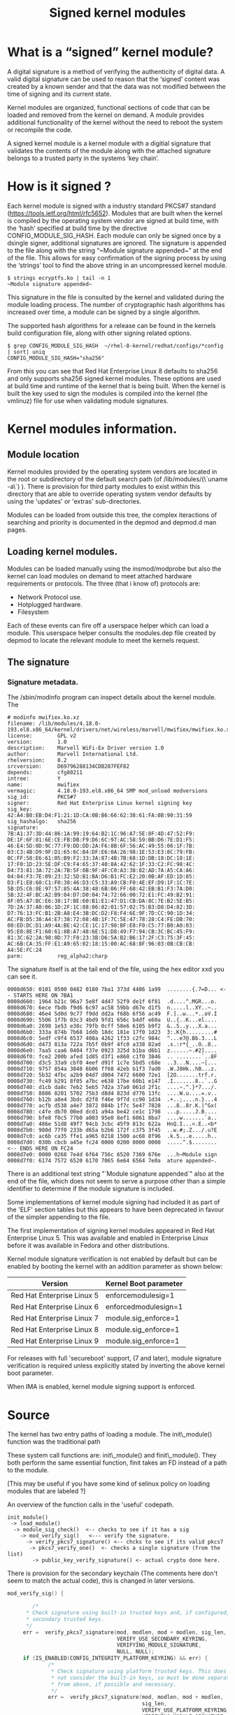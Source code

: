 #+TITLE: Signed kernel modules
#+OPTIONS: ^:nil num:nil
#+OPTIONS: date:nil
#+OPTIONS: toc:2 
#+HTML_HEAD: <link rel="stylesheet" href="tufte.css" type="text/css" />
#+HTML_HEAD_EXTRA: <meta http-equiv="Content-Security-Policy"  content="default-src 'self'; img-src https://*; child-src 'none';">


* What is a “signed” kernel module?

A digital signature is a method of verifying the authenticity of
digital data.   A valid digital signature can be used to reason that
the ‘signed’ content was created by a known sender and that the data
was not modified between the time of signing and its current state.

Kernel modules are organized, functional sections of code that can be
loaded and removed from the kernel on demand.  A module provides
additional functionality  of the kernel without the need to reboot the
system or recompile the code.

A signed kernel module is a kernel module with a digitial signature
that validates the contents of the module along with the attached
signature belongs to a trusted party in the systems ‘key chain’.


* How is it signed ?


Each kernel module is signed with a industry standard PKCS#7 standard
(https://tools.ietf.org/html/rfc5652).   Modules that are built when
the kernel is compiled by the operating system vendor are signed at
build time, with the ‘hash’ specified at build time by the directive
CONFIG_MODULE_SIG_HASH.  Each module can only be signed once by a
dsingle signer, additional signatures are ignored.
The signature is appended to the file along with the string “~Module
signature appended~” at the end of the file.   This allows for easy
confirmation of the signing process by using the ‘strings’ tool to
find the above string in an uncompressed kernel module.

#+BEGIN_SRC shell
$ strings ecryptfs.ko | tail -n 1
~Module signature appended~
#+END_SRC


This signature in the file is consulted by the kernel and validated
during the module loading process. The number of cryptographic hash
algorithms has increased over time, a module can be signed by a single
algorithm.

The supported hash algorithms for a release can be found in the
kernels build configuration file, along with other signing related
options.

#+BEGIN_SRC shell
$ grep CONFIG_MODULE_SIG_HASH  ~/rhel-8-kernel/redhat/configs/*config
| sort| uniq
CONFIG_MODULE_SIG_HASH="sha256"
#+END_SRC


From this you can see that Red Hat Enterprise Linux 8 defaults to
sha256 and only supports sha256 signed kernel modules. These options
are used at build time and runtime of the kernel that is being built.
When the kernel  is built the key used to sign the modules is compiled
into the kernel (the vmlinuz) file for use when validating module
signatures.





* Kernel modules information.

** Module location

Kernel modules provided by the operating system vendors are located in the
root or subdirectory of the default search path (of /lib/modules/(\`uname -a\`)
).  There is provision for third party modules to exist within this directory
that are able to override operating system vendor defaults by using the
'updates' or 'extras' sub-directories.

Modules can be loaded from outside this tree, the complex iteractions of
searching and priority is documented in the depmod and depmod.d man pages.


** Loading kernel modules.

Modules can be loaded manually using the insmod/modprobe but also the kernel
can load modules on demand to meet attached hardware requirements or
protocols. The three (that i know of) protocols are:

-   Network Protocol use.
-   Hotplugged hardware.
-   Filesystem

Each of these events can fire off a userspace helper which can load a
module. This userspace helper consults the modules.dep file created by
depmod to locate the relevant module to meet the kernels request.

** The signature


*** Signature metadata.

The /sbin/modinfo program can inspect details about the kernel module.  The  

#+BEGIN_SRC shell
    # modinfo mwifiex.ko.xz
    filename: /lib/modules/4.18.0-193.el8.x86_64/kernel/drivers/net/wireless/marvell/mwifiex/mwifiex.ko.xz
    license:        GPL v2
    version:        1.0
    description:    Marvell WiFi-Ex Driver version 1.0
    author:         Marvell International Ltd.
    rhelversion:    8.2
    srcversion:     D69796288134CDB287FEF82
    depends:        cfg80211
    intree:         Y
    name:           mwifiex
    vermagic:       4.18.0-193.el8.x86_64 SMP mod_unload modversions 
    sig_id:         PKCS#7
    signer:         Red Hat Enterprise Linux kernel signing key
    sig_key:        42:A4:B8:EB:D4:F1:21:1D:CA:0B:B6:66:62:38:61:FA:0B:90:31:59
    sig_hashalgo:   sha256
    signature:      7B:A1:37:3D:44:86:1A:99:19:64:B2:1C:96:A7:5E:8F:4D:47:52:F9:
    DE:1F:6F:81:6E:CE:FB:DB:F9:D6:6C:97:AC:58:59:BB:D6:7E:D1:F5:
    46:E4:5D:0D:9C:77:F9:DD:DD:2A:F6:8B:6F:56:AC:49:55:06:1F:7B:
    03:C3:4B:D9:9F:D1:65:6C:B4:DF:E6:0A:26:98:1E:53:E3:8C:79:FB:
    0C:FF:58:E6:61:05:B9:F2:33:3A:87:4B:7B:68:1D:DB:18:DC:18:1E:
    17:F0:1D:23:5E:DF:C9:F4:65:37:40:8A:42:62:1F:33:C2:FC:98:4C:
    D4:73:81:3A:72:2A:7B:5F:0B:9F:4F:C0:A3:38:82:AD:7A:A5:CA:A6:
    04:04:F3:7E:09:23:32:5D:B1:BA:D6:B1:FC:E2:20:0B:AF:ED:1D:85:
    D3:F1:E8:60:C1:F0:38:46:D3:C5:33:A9:CB:F0:4E:EF:D9:1F:1C:7E:
    5B:D5:C6:8E:97:57:85:4A:38:48:6B:06:FF:68:42:EB:B1:F3:7A:D0:
    5B:32:4F:BC:A2:B9:04:D7:D0:04:74:72:66:00:72:E1:FC:49:B2:91:
    8F:05:A7:BC:E6:38:17:BE:60:B1:E1:47:D1:CB:DA:8C:7E:B2:5E:B5:
    7D:2A:37:A0:06:1D:2F:1C:88:86:82:01:57:02:75:B3:D8:D4:82:3D:
    D7:76:13:FC:B1:2B:A8:E4:3B:DC:D2:F8:F4:6E:9F:7D:CC:90:1D:34:
    AC:FB:D5:38:A4:E7:38:72:08:4B:1F:7C:5E:47:78:28:C4:FE:DB:70:
    00:ED:DC:D1:A9:4A:BE:42:CE:1C:17:98:BF:E8:F0:C5:77:B0:A0:03:
    95:E0:8E:F1:60:61:8B:A7:48:6E:51:D8:49:F7:94:CB:3C:BC:45:F9:
    81:3C:62:2A:98:0D:77:F0:23:3B:D6:5A:B2:B6:17:2F:C3:75:3F:45:
    AC:6B:CA:35:FF:E1:A9:65:02:18:15:00:AC:68:8F:96:03:0B:CB:CB:
    A4:5E:FC:24
    parm:           reg_alpha2:charp
#+END_SRC

The signature itself is at the tail end of the file, using the hex editor xxd
you can see it.

#+BEGIN_EXAMPLE
    0008d650: 0101 0500 0482 0180 7ba1 373d 4486 1a99  ........{.7=D... <-- STARTS HERE ON 7BA1
    0008d660: 1964 b21c 96a7 5e8f 4d47 52f9 de1f 6f81  .d....^.MGR...o.
    0008d670: 6ece fbdb f9d6 6c97 ac58 59bb d67e d1f5  n.....l..XY..~..
    0008d680: 46e4 5d0d 9c77 f9dd dd2a f68b 6f56 ac49  F.]..w...*..oV.I
    0008d690: 5506 1f7b 03c3 4bd9 9fd1 656c b4df e60a  U..{..K...el....
    0008d6a0: 2698 1e53 e38c 79fb 0cff 58e6 6105 b9f2  &..S..y...X.a...
    0008d6b0: 333a 874b 7b68 1ddb 18dc 181e 17f0 1d23  3:.K{h.........#
    0008d6c0: 5edf c9f4 6537 408a 4262 1f33 c2fc 984c  ^...e7@.Bb.3...L
    0008d6d0: d473 813a 722a 7b5f 0b9f 4fc0 a338 82ad  .s.:r*{_..O..8..
    0008d6e0: 7aa5 caa6 0404 f37e 0923 325d b1ba d6b1  z......~.#2]....
    0008d6f0: fce2 200b afed 1d85 d3f1 e860 c1f0 3846  .. ........`..8F
    0008d700: d3c5 33a9 cbf0 4eef d91f 1c7e 5bd5 c68e  ..3...N....~[...
    0008d710: 9757 854a 3848 6b06 ff68 42eb b1f3 7ad0  .W.J8Hk..hB...z.
    0008d720: 5b32 4fbc a2b9 04d7 d004 7472 6600 72e1  [2O.......trf.r.
    0008d730: fc49 b291 8f05 a7bc e638 17be 60b1 e147  .I.......8..`..G
    0008d740: d1cb da8c 7eb2 5eb5 7d2a 37a0 061d 2f1c  ....~.^.}*7.../.
    0008d750: 8886 8201 5702 75b3 d8d4 823d d776 13fc  ....W.u....=.v..
    0008d760: b12b a8e4 3bdc d2f8 f46e 9f7d cc90 1d34  .+..;....n.}...4
    0008d770: acfb d538 a4e7 3872 084b 1f7c 5e47 7828  ...8..8r.K.|^Gx(
    0008d780: c4fe db70 00ed dcd1 a94a be42 ce1c 1798  ...p.....J.B....
    0008d790: bfe8 f0c5 77b0 a003 95e0 8ef1 6061 8ba7  ....w.......`a..
    0008d7a0: 486e 51d8 49f7 94cb 3cbc 45f9 813c 622a  HnQ.I...<.E..<b*
    0008d7b0: 980d 77f0 233b d65a b2b6 172f c375 3f45  ..w.#;.Z.../.u?E
    0008d7c0: ac6b ca35 ffe1 a965 0218 1500 ac68 8f96  .k.5...e.....h..
    0008d7d0: 030b cbcb a45e fc24 0000 0200 0000 0000  .....^.$........   <-- ENDS HERE ON FC24
    0008d7e0: 0000 0268 7e4d 6f64 756c 6520 7369 676e  ...h~Module sign
    0008d7f0: 6174 7572 6520 6170 7065 6e64 6564 7e0a  ature appended~.
#+END_EXAMPLE

There is an additional text string "`Module signature appended`" also at the
end of the file, which does not seem to serve a purpose other than a simple
identifier to determine if the module signature is included.

Some implementations of kernel module signing had included it as part of the
'ELF' section tables but this appears to have been deprecated in favour of
the simpler appending to the file.

# Version support table

The first implementation of signing kernel modules appeared in Red Hat
Enterprise Linux 5.  This was available and enabled in Enterprise Linux before
it was available in Fedora and other distributions.

Kernel module signature verification is not enabled by default but can be
enabled by booting the kernel with an addition parameter as shown below:


|----------------------------|-----------------------|
| Version                    | Kernel Boot parameter |
|----------------------------|-----------------------|
| Red Hat Enterprise Linux 5 | enforcemodulesig=1    |
| Red Hat Enterprise Linux 6 | enforcedmodulesign=1  |
| Red Hat Enterprise Linux 7 | module.sig_enforce=1  |
| Red Hat Enterprise Linux 8 | module.sig_enforce=1  |
| Red Hat Enterprise Linux 9 | module.sig_enforce=1  |
|----------------------------|-----------------------|


For releases with full 'secureboot' support, (7 and later), module signature
verification is required unless explicitly stated by inverting the above kernel
boot parameter.

When IMA is enabled, kernel module signing support is enforced.

* Source


# How the kernel loads the module.

The kernel has two entry paths of loading a module.  The init\_module()
function was the traditional path 

These system call functions are: init\_module() and  finit\_module(). They
both perform the same essential function, finit takes an FD instead of a
path to the module.

[This may be useful if you have some kind of selinux policy on loading
modules that are labeled ?]

An overview of the function calls in the 'useful' codepath.

#+BEGIN_EXAMPLE
    init_module() 
     -> load_module() 
      -> module_sig_check()  <-- checks to see if it has a sig
        -> mod_verify_sig()   <--- verify the signature.
          -> verify_pkcs7_signature() <-- chcks to see if its valid pkcs7
           -> pkcs7_verify_one()  <- checks a single signature (from the list)
            -> public_key_verify_signature() <- actual crypto done here.
#+END_EXAMPLE

There is provision for the secondary keychain (The comments here don't 
seem to match the actual code), this is changed in later versions.

#+BEGIN_SRC C
    mod_verify_sig() {
    
            /*
          * Check signature using built-in trusted keys and, if configured,
          * secondary trusted keys.
          */
         err =  verify_pkcs7_signature(mod, modlen, mod + modlen, sig_len,
                                       VERIFY_USE_SECONDARY_KEYRING,
                                       VERIFYING_MODULE_SIGNATURE,
                                       NULL, NULL);
         if (IS_ENABLED(CONFIG_INTEGRITY_PLATFORM_KEYRING) && err) {
                 /*
                  * Check signature using platform trusted keys. This does
                  * not consider the built-in keys, so must be done separately
                  * from above, if possible and necessary.
                  */
                 err =  verify_pkcs7_signature(mod, modlen, mod + modlen,
                                               sig_len,
                                               VERIFY_USE_PLATFORM_KEYRING,
                                               VERIFYING_MODULE_SIGNATURE,
                                               NULL, NULL);
         }
         return err;
    
    
    }
#+END_SRC

From initial research this appears to be the ".builtin\_trusted\_keys"
keyring. But the Secondary keyring can also be built if configured at 
build time.  (This is not the case in RHEL systems).

This secondary keychain must also be trusted by a signer in the primary
keychain, so.. its not simple.

Listing the primary keys:

#+BEGIN_SRC shell
    # keyctl list %:.builtin_trusted_keys 
#+END_SRC

These keys will only show when booted in secureboot mode with secureboot in
a reputable state.


# Failure modes.

The kernel module signature check 'fails closed' leaving it up to the admin
controlled parameter to decide on the behavior.

This is on the decided in module\_sig\_check: 

#+BEGIN_SRC C
    static int module_sig_check(struct load_info *info, int flags) {
    
      err = mod_verify_sig(mod, info);
    
      switch(err) {
    
        case 0: /* module okay to load */
           return 0;
    
        case -ENODATA: /* Loading of unsigned module */
           goto decide;
    
        case -ENOPKG:  /* Unknown crypto on module */
           goto decide;
    
        case -ENOKEY:  /* unavailable key (not in current chain */
           goto decide;
    
        decide:
          if (is_module_sig_enforced()) {
                    pr_notice("%s: %s is rejected\n", info->name, reason);
                    return -EKEYREJECTED;
          }
    
          return security_locked_down(LOCKDOWN_MODULE_SIGNATURE);
    
          /* All other errors are fatal, including nomem, unparseable */
    
        default:
          return err;
    
      }
    }  
#+END_SRC

The code also heavily defaults to the 'lockdown' mode state.

# Adding a second signature to the keychain for third party modules:

If the system is not UEFI-based or if UEFI Secure Boot is not
enabled, then only the keys that are embedded in the kernel are loaded onto the
system key ring and you have no ability to augment that set of keys without
rebuilding the kernel and signing all kernel modules with your own key.

However, if you do have secureboot as an option.

Secureboot has a provision for adding 'additional' keys to the 'platform'
keyring, it uses a Machine Owner Key (MOK) to add additional keys to the UEFI
secure boot database, adding them to 'system' keyring for use.

The Red Hat Enterprise Linux boot process uses the shim.efi, MokManager.efi,
grubx64.efi and each of these supports the "MOK" style keyring addition.

Once a key has been added to generated and added to the via mokutil, on the
next reboot the user will required to input a passphrase at the physical
console (the same that was generated when the key was created).

This allows local users to be able to add keys to the system keychain that
are able to be used to validate signatures of kernel modules.

# Creating a public and private key

Create a file configuration\_file.config  with the following contents,
modifying O and CN options.

#+BEGIN_EXAMPLE

    [ req ]
    default_bits = 4096
    distinguished_name = req_distinguished_name
    prompt = no
    string_mask = utf8only
    x509_extensions = myexts
    
    [ req_distinguished_name ]
    O = Organization
    CN = Organization signing key
    emailAddress = E-mail address
    
    [ myexts ]
    basicConstraints=critical,CA:FALSE
    keyUsage=digitalSignature
    subjectKeyIdentifier=hash
    authorityKeyIdentifier=keyid
    EOF
    
#+END_EXAMPLE


From this file use openssl to generate a public and private key pairs which can
be used to sign the kernel module and also enrolled in the systems "MOK" keychain.

#+BEGIN_SRC C
    # openssl req -x509 -new -nodes -utf8 -sha256 -days 36500 -batch -config configuration_file.config -outform DER  -out public_key.der \ > -keyout  private_key.priv
#+END_SRC

The openssl command should create two files, public\_key.der and
private\_key.priv.

# Enrolling the key into the MOK keychain.

#+BEGIN_SRC C
    # mokutil --import public_key.der
#+END_SRC

You will be asked to enter and confirm a password for this MOK enrollment
request.

Reboot the machine.

The shim.efi will notice that there is a pending MOK enrollment and start
MokManager.efi to complete the enrollment.  The password used during the
certificate generation process will need to be entered at the console during
the early-boot stage to confirm that this key is to be enrolled.

This public key will now be in the MOK list and be added to the system key ring
on all future boots (until cleared) while secureboot is enabled.

For example the "Wades own very special kmod v01" singing key:

#+BEGIN_SRC shell
    # keyctl list %:.system_keyring
    6 keys in keyring:
    ...asymmetric: Red Hat Enterprise Linux Driver Update Program (key 3): bf57f3e87...
    
    ...asymmetric: Red Hat Secure Boot (CA key 1): 4016841644ce3a810408050766e8f8a29...
    ...asymmetric: Microsoft Corporation UEFI CA 2011: 13adbf4309bd82709c8cd54f316ed...
    ...asymmetric: Microsoft Windows Production PCA 2011: a92902398e16c49778cd90f99e...
    ...asymmetric: Red Hat Enterprise Linux kernel signing key: 4249689eefc77e95880b...
    ...asymmetric: Red Hat Enterprise Linux kpatch signing key: 4d38fd864ebe18c5f0b7...
    ...asymmetric: Wades own very special kmod v01 signing key: c4ae92e16da94228cd9e...
#+END_SRC


# Signing a kernel module

Before the module can be loaded it must be signed, there is a sign-file
script included in the kernel source ./scripts/ directory which provides 
compatible a compatible signing technique that is able to be used for 'out of
tree' built kernel modules.  An example of singing my\_module

#+BEGIN_SRC shell
    perl /usr/src/kernels/$(uname -r)/scripts/sign-file sha256 private_key.priv public_key.der my_module.ko
#+END_SRC

After the signature has been applied, the modinfo command should show the
newly applied signature in its output.

Note:  The signing process does not need to be on the machine where the
module will be loaded.  Module signing keys should be adequately secured with best
practices for public/private keys.

* Additional Resources:

[[https://access.redhat.com/documentation/en-us/red_hat_enterprise_linux/7/html/kernel_administration_guide/chap-documentation-kernel_administration_guide-working_with_kernel_modules#sect-signing-kernel-modules-for-secure-boot][Red Hat Guide for secure boot]]

[[https://access.redhat.com/documentation/en-us/red_hat_enterprise_linux/7/html/kernel_administration_guide/chap-documentation-kernel_administration_guide-working_with_kernel_modules#sect-signing-kernel-modules-for-secure-boot][Adding a secondary sign to out of tree kernel module]]

[[https://mchehab.fedorapeople.org/kernel_docs_pdf/security.pdf][Kernel security subsystem (keyring section)]]

[[https://lore.kernel.org/patchwork/patch/665795/][Secondary trusted keyring ( SECONDARY_TRUSTED_KEYRING )]]


